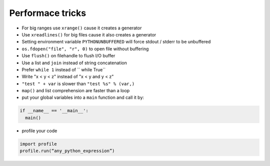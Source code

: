 ##################
Performace tricks
##################

* For big ranges use ``xrange()`` cause it creates a generator
* Use ``xreadlines()`` for big files cause it also creates a generator
* Setting environment variable ``PYTHONUNBUFFERED`` will force stdout / stderr to be unbuffered
* ``os.fdopen("file", "r", 0)`` to open file without buffering
* Use ``flush()`` on filehandle to flush I/O buffer
* Use a list and ``join`` instead of string concatenation
* Prefer ``while 1`` instead of `` while True``
* Write "x < y < z" instead of "x < y and y < z"
* ``"test " + var`` is slower than ``"test %s" % (var,)``
* ``map()`` and list comprehension are faster than a loop
* put your global variables into a ``main`` function and call it by:

.. code-block:: Python

  if __name__ == '__main__':
    main()

* profile your code

.. code-block:: Python

  import profile
  profile.run(“any_python_expression”)

